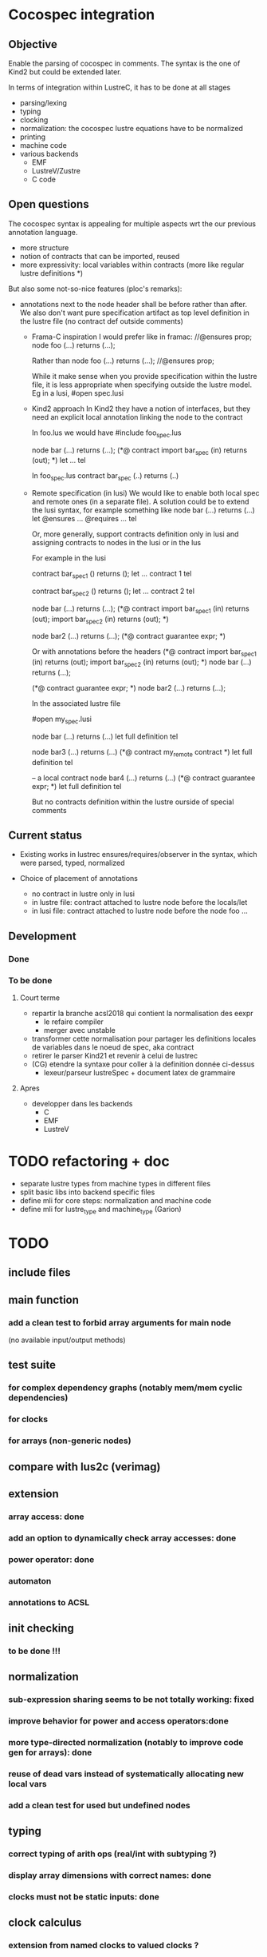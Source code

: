 * Cocospec integration
** Objective
Enable the parsing of cocospec in comments. The syntax is the one of Kind2 but
could be extended later.

In terms of integration within LustreC, it has to be done at all stages
- parsing/lexing
- typing
- clocking
- normalization: the cocospec lustre equations have to be normalized 
- printing
- machine code
- various backends
  - EMF
  - LustreV/Zustre
  - C code

** Open questions

The cocospec syntax is appealing for multiple aspects wrt the our previous
annotation language.
- more structure
- notion of contracts that can be imported, reused
- more expressivity: local variables within contracts (more like regular lustre
  definitions *)

But also some not-so-nice features (ploc's remarks):
- annotations next to the node header shall be before rather than after. We also
  don't want pure specification artifact as top level definition in the lustre
  file (no contract def outside comments)
  - Frama-C inspiration
    I would prefer like in framac:  
    //@ensures prop; 
    node foo (...) returns (...);

    Rather than
    node foo (...) returns (...);
    //@ensures prop; 
  
    While it make sense when you provide specification within the lustre file, it
    is less appropriate when specifying outside the lustre model. Eg in a lusi, #open
    spec.lusi

  - Kind2 approach
    In Kind2 they have a notion of interfaces, but they need an explicit local
    annotation linking the node to the contract

    In foo.lus we would have 
    #include foo_spec.lus

    node bar (...) returns (...);
    (*@ contract import bar_spec (in) returns (out); *)
    let  ... tel 
  
    In foo_spec.lus 
    contract bar_spec (..) returns (..)

  - Remote specification (in lusi)
    We would like to enable both local spec and remote ones (in a separate file).
    A solution could be to extend the lusi syntax, for example something like
    node bar (...) returns (...)
    let
      @ensures ...
      @requires ...
    tel

    Or, more generally, support contracts definition only in lusi and assigning
    contracts to nodes in the lusi or in the lus
 
    For example in the lusi

    contract bar_spec1 () returns ();
    let 
     ... contract 1
    tel

    contract bar_spec2 () returns ();
    let 
     ... contract 2
    tel

    node bar (...) returns (...);
    (*@ contract 
          import bar_spec1 (in) returns (out);
          import bar_spec2 (in) returns (out);
    *)
  
    node bar2 (...) returns (...);
    (*@ contract guarantee expr; *)
  
    Or with annotations before the headers
    (*@ contract 
          import bar_spec1 (in) returns (out);
          import bar_spec2 (in) returns (out);
    *)
    node bar (...) returns (...);
  
    (*@ contract guarantee expr; *)
    node bar2 (...) returns (...);

    In the associated lustre file
    
    #open my_spec.lusi
    
    node bar (...) returns (...)
    let
      full definition
    tel
   
    node bar3 (...) returns (...)
    (*@ contract my_remote contract *)
    let
      full definition
    tel

    -- a local contract
    node bar4 (...) returns (...)
    (*@ contract guarantee expr; *)
    let
      full definition
    tel

    But no contracts definition within the lustre ourside of special comments

** Current status
- Existing works in lustrec
  ensures/requires/observer in the syntax, which were parsed, typed, normalized

- Choice of placement of annotations
  - no contract in lustre only in lusi
  - in lustre file: contract attached to lustre node before the locals/let
  - in lusi file: contract attached to lustre node before the node foo ...

** Development
*** Done
*** To be done
**** Court terme

- repartir la branche acsl2018 qui contient la normalisation des eexpr
  - le refaire compiler
  - merger avec unstable 
- transformer cette normalisation pour partager les definitions locales de
  variables dans le noeud de spec, aka contract
- retirer le parser Kind21 et revenir à celui de lustrec
- (CG) etendre la syntaxe pour coller à la definition donnée ci-dessus
  - lexeur/parseur lustreSpec + document latex de grammaire

**** Apres
- developper dans les backends
  - C
  - EMF
  - LustreV

* TODO refactoring + doc
- separate lustre types from machine types in different files
- split basic libs into backend specific files
- define mli for core steps: normalization and machine code
- define mli for lustre_type and machine_type (Garion)

* TODO
** include files
** main function
*** add a clean test to forbid array arguments for main node
    (no available input/output methods)
** test suite
*** for complex dependency graphs (notably mem/mem cyclic dependencies)
*** for clocks
*** for arrays (non-generic nodes)
** compare with lus2c (verimag)
** extension
*** array access: done
*** add an option to dynamically check array accesses: done
*** power operator: done
*** automaton
*** annotations to ACSL
** init checking
*** to be done !!!
** normalization
*** sub-expression sharing seems to be not totally working: fixed
*** improve behavior for power and access operators:done
*** more type-directed normalization (notably to improve code gen for arrays): done
*** reuse of dead vars instead of systematically allocating new local vars
*** add a clean test for used but undefined nodes
** typing
*** correct typing of arith ops (real/int with subtyping ?)
*** display array dimensions with correct names: done
*** clocks must not be static inputs: done
** clock calculus
*** extension from named clocks to valued clocks ?
*** static inputs should be polymorphic, as global constants are: done

* Horn backend
** enum types for automaton
   - issues with MBranches and clocks
     - control-on-clock generates a "if cond then expr else nothing
     - it has to be expressed in a functional way to enable its expression as
       horn


-  The issue seems mainly to lie in the out = f(in) every cond
   this generates the follwoingg imperative statements
   if cond then f_reset(*mem) else {(nothing, ie. not reset)}
   f_step(in,*put,*mem)

   In the machine code, this is done by generating the sequence of 2 instructions
   1. if cond then MReset() else {}  (* creation of a conditional statement *)
   2. MStep()

- For Xavier: Syntactically, how could you "reset" an arrow? When we see an
  Expr_arrow, we introduce a MReset instance to the set of instruction on the
  reset function of the current node, but is there any mean to do it with
  "every" ?




x = expr when c

if c then
  x= expr

else {}

x = if c then expr else x
